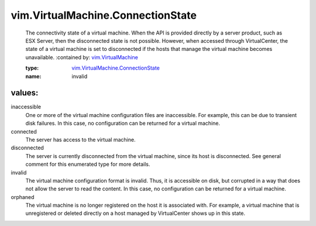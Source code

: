 .. _vim.VirtualMachine: ../../vim/VirtualMachine.rst

.. _vim.VirtualMachine.ConnectionState: ../../vim/VirtualMachine/ConnectionState.rst

vim.VirtualMachine.ConnectionState
==================================
  The connectivity state of a virtual machine. When the API is provided directly by a server product, such as ESX Server, then the disconnected state is not possible. However, when accessed through VirtualCenter, the state of a virtual machine is set to disconnected if the hosts that manage the virtual machine becomes unavailable.
  :contained by: `vim.VirtualMachine`_

  :type: `vim.VirtualMachine.ConnectionState`_

  :name: invalid

values:
--------

inaccessible
   One or more of the virtual machine configuration files are inaccessible. For example, this can be due to transient disk failures. In this case, no configuration can be returned for a virtual machine.

connected
   The server has access to the virtual machine.

disconnected
   The server is currently disconnected from the virtual machine, since its host is disconnected. See general comment for this enumerated type for more details.

invalid
   The virtual machine configuration format is invalid. Thus, it is accessible on disk, but corrupted in a way that does not allow the server to read the content. In this case, no configuration can be returned for a virtual machine.

orphaned
   The virtual machine is no longer registered on the host it is associated with. For example, a virtual machine that is unregistered or deleted directly on a host managed by VirtualCenter shows up in this state.

